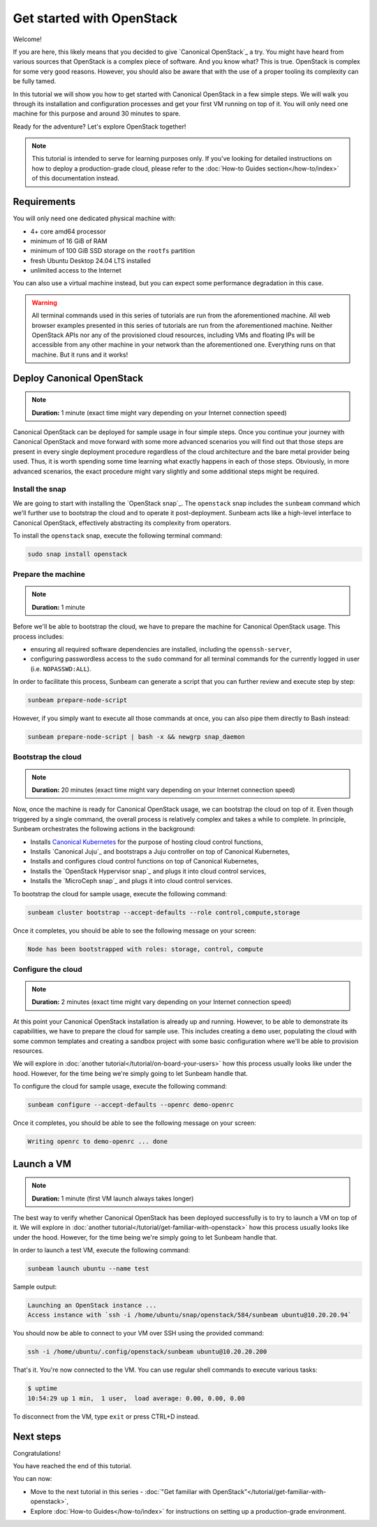 Get started with OpenStack
##########################

Welcome!

If you are here, this likely means that you decided to give `Canonical OpenStack`_ a try. You might have heard from various sources that OpenStack is a complex piece of software. And you know what? This is true. OpenStack is complex for some very good reasons. However, you should also be aware that with the use of a proper tooling its complexity can be fully tamed.

In this tutorial we will show you how to get started with Canonical OpenStack in a few simple steps. We will walk you through its installation and configuration processes and get your first VM running on top of it. You will only need one machine for this purpose and around 30 minutes to spare.

Ready for the adventure? Let's explore OpenStack together!

.. note ::

   This tutorial is intended to serve for learning purposes only. If you've looking for detailed instructions on how to deploy a production-grade cloud, please refer to the :doc:`How-to Guides section</how-to/index>` of this documentation instead.

Requirements
++++++++++++

You will only need one dedicated physical machine with:

* 4+ core amd64 processor
* minimum of 16 GiB of RAM
* minimum of 100 GiB SSD storage on the ``rootfs`` partition
* fresh Ubuntu Desktop 24.04 LTS installed
* unlimited access to the Internet

You can also use a virtual machine instead, but you can expect some performance degradation in this case.

.. warning ::

   All terminal commands used in this series of tutorials are run from the aforementioned machine. All web browser examples presented in this series of tutorials are run from the aforementioned machine. Neither OpenStack APIs nor any of the provisioned cloud resources, including VMs and floating IPs will be accessible from any other machine in your network than the aforementioned one. Everything runs on that machine. But it runs and it works!

Deploy Canonical OpenStack
++++++++++++++++++++++++++

.. note ::

   **Duration:** 1 minute (exact time might vary depending on your Internet connection speed)

Canonical OpenStack can be deployed for sample usage in four simple steps. Once you continue your journey with Canonical OpenStack and move forward with some more advanced scenarios you will find out that those steps are present in every single deployment procedure regardless of the cloud architecture and the bare metal provider being used. Thus, it is worth spending some time learning what exactly happens in each of those steps. Obviously, in more advanced scenarios, the exact procedure might vary slightly and some additional steps might be required.

Install the snap
----------------

We are going to start with installing the `OpenStack snap`_. The ``openstack`` snap includes the
``sunbeam`` command which we'll further use to bootstrap the cloud and to operate it
post-deployment. Sunbeam acts like a high-level interface to Canonical OpenStack, effectively
abstracting its complexity from operators.

To install the ``openstack`` snap, execute the following terminal command:

.. code-block :: text
   
   sudo snap install openstack

Prepare the machine
-------------------

.. note ::

   **Duration:** 1 minute

Before we'll be able to bootstrap the cloud, we have to prepare the machine for Canonical OpenStack usage. This process includes:

* ensuring all required software dependencies are installed, including the ``openssh-server``,
* configuring passwordless access to the ``sudo`` command for all terminal commands for the currently logged in user (i.e. ``NOPASSWD:ALL``).

In order to facilitate this process, Sunbeam can generate a script that you can further review
and execute step by step:

.. code-block :: text
   
   sunbeam prepare-node-script

However, if you simply want to execute all those commands at once, you can also pipe them directly to Bash instead:

.. code-block :: text
   
   sunbeam prepare-node-script | bash -x && newgrp snap_daemon

Bootstrap the cloud
-------------------

.. note ::

   **Duration:** 20 minutes (exact time might vary depending on your Internet connection speed)

Now, once the machine is ready for Canonical OpenStack usage, we can bootstrap the cloud on top of
it. Even though triggered by a single command, the overall process is relatively complex and takes
a while to complete. In principle, Sunbeam orchestrates the following actions in the background:

* Installs `Canonical Kubernetes <https://ubuntu.com/kubernetes>`_ for the purpose of hosting
  cloud control functions,
* Installs `Canonical Juju`_ and bootstraps a Juju controller on top of Canonical Kubernetes,
* Installs and configures cloud control functions on top of Canonical Kubernetes,
* Installs the `OpenStack Hypervisor snap`_ and plugs it into cloud control services,
* Installs the `MicroCeph snap`_ and plugs it into cloud control services.

To bootstrap the cloud for sample usage, execute the following command:

.. code-block :: text
   
   sunbeam cluster bootstrap --accept-defaults --role control,compute,storage

Once it completes, you should be able to see the following message on your screen:

.. code-block :: text
   
   Node has been bootstrapped with roles: storage, control, compute

Configure the cloud
-------------------

.. note ::

   **Duration:** 2 minutes (exact time might vary depending on your Internet connection speed)

At this point your Canonical OpenStack installation is already up and running. However, to be able to demonstrate its capabilities, we have to prepare the cloud for sample use. This includes creating a ``demo`` user, populating the cloud with some common templates and creating a sandbox project with some basic configuration where we'll be able to provision resources.

We will explore in :doc:`another tutorial</tutorial/on-board-your-users>` how this process usually looks like under the hood. However, for the time being we're simply going to let Sunbeam handle that.

To configure the cloud for sample usage, execute the following command:

.. code-block :: text
   
   sunbeam configure --accept-defaults --openrc demo-openrc

Once it completes, you should be able to see the following message on your screen:

.. code-block :: text

   Writing openrc to demo-openrc ... done

Launch a VM
+++++++++++

.. note ::

   **Duration:** 1 minute (first VM launch always takes longer)

The best way to verify whether Canonical OpenStack has been deployed successfully is to try to launch a VM on top of it. We will explore in :doc:`another tutorial</tutorial/get-familiar-with-openstack>` how this process usually looks like under the hood. However, for the time being we're simply going to let Sunbeam handle that.

In order to launch a test VM, execute the following command:

.. code-block :: text
   
   sunbeam launch ubuntu --name test

Sample output:

.. code-block :: text
   
   Launching an OpenStack instance ...
   Access instance with `ssh -i /home/ubuntu/snap/openstack/584/sunbeam ubuntu@10.20.20.94`

.. TODO: Update once https://bugs.launchpad.net/snap-openstack/+bug/2045266 is solved

You should now be able to connect to your VM over SSH using the provided command:

.. code-block :: text
   
   ssh -i /home/ubuntu/.config/openstack/sunbeam ubuntu@10.20.20.200

That's it. You're now connected to the VM. You can use regular shell commands to execute various tasks:

.. code-block :: text
   
   $ uptime
   10:54:29 up 1 min,  1 user,  load average: 0.00, 0.00, 0.00

To disconnect from the VM, type ``exit`` or press CTRL+D instead.

Next steps
++++++++++

Congratulations!

You have reached the end of this tutorial.

You can now:

* Move to the next tutorial in this series - :doc:`"Get familiar with OpenStack"</tutorial/get-familiar-with-openstack>`,
* Explore :doc:`How-to Guides</how-to/index>` for instructions on setting up a production-grade environment.
